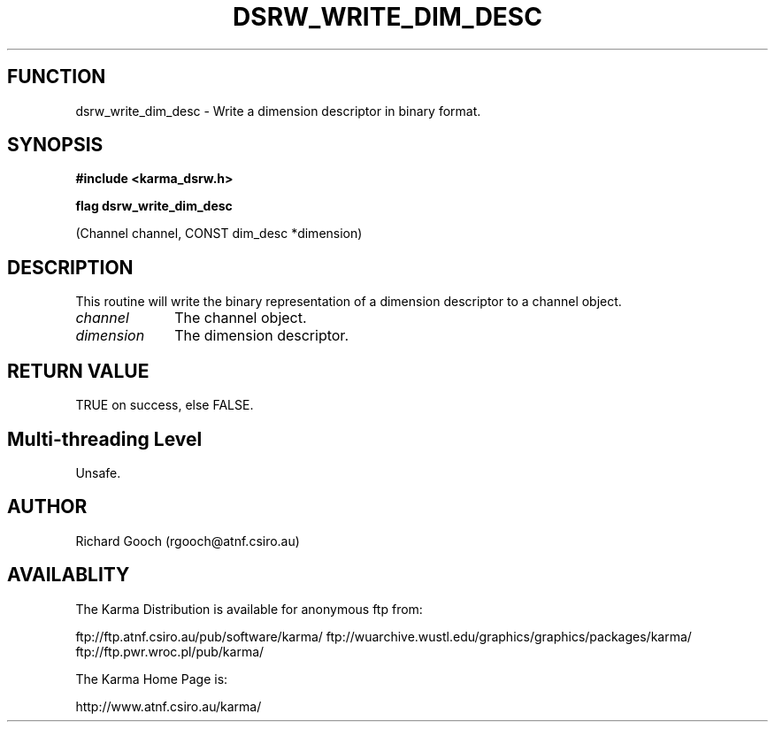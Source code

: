 .TH DSRW_WRITE_DIM_DESC 3 "13 Nov 2005" "Karma Distribution"
.SH FUNCTION
dsrw_write_dim_desc \- Write a dimension descriptor in binary format.
.SH SYNOPSIS
.B #include <karma_dsrw.h>
.sp
.B flag dsrw_write_dim_desc
.sp
(Channel channel, CONST dim_desc *dimension)
.SH DESCRIPTION
This routine will write the binary representation of a dimension
descriptor to a channel object.
.IP \fIchannel\fP 1i
The channel object.
.IP \fIdimension\fP 1i
The dimension descriptor.
.SH RETURN VALUE
TRUE on success, else FALSE.
.SH Multi-threading Level
Unsafe.
.SH AUTHOR
Richard Gooch (rgooch@atnf.csiro.au)
.SH AVAILABLITY
The Karma Distribution is available for anonymous ftp from:

ftp://ftp.atnf.csiro.au/pub/software/karma/
ftp://wuarchive.wustl.edu/graphics/graphics/packages/karma/
ftp://ftp.pwr.wroc.pl/pub/karma/

The Karma Home Page is:

http://www.atnf.csiro.au/karma/

